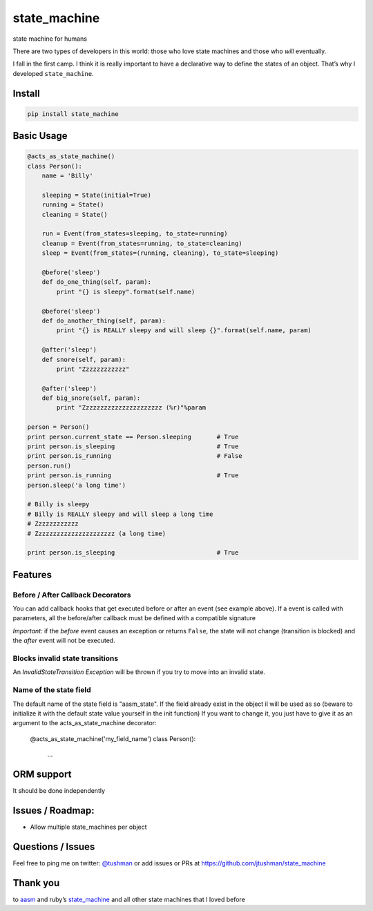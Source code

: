 state\_machine
==============

state machine for humans

|Build Status|

There are two types of developers in this world: those who love state
machines and those who *will* eventually.

I fall in the first camp. I think it is really important to have a
declarative way to define the states of an object. That’s why I
developed ``state_machine``.

Install
-------

.. code:: bash

    pip install state_machine

.. |Build Status| image:: https://travis-ci.org/jtushman/state_machine.svg?branch=master
   :target: https://travis-ci.org/jtushman/state_machine

Basic Usage
-----------

.. code:: python


    @acts_as_state_machine()
    class Person():
        name = 'Billy'

        sleeping = State(initial=True)
        running = State()
        cleaning = State()

        run = Event(from_states=sleeping, to_state=running)
        cleanup = Event(from_states=running, to_state=cleaning)
        sleep = Event(from_states=(running, cleaning), to_state=sleeping)

        @before('sleep')
        def do_one_thing(self, param):
            print "{} is sleepy".format(self.name)

        @before('sleep')
        def do_another_thing(self, param):
            print "{} is REALLY sleepy and will sleep {}".format(self.name, param)

        @after('sleep')
        def snore(self, param):
            print "Zzzzzzzzzzzz"

        @after('sleep')
        def big_snore(self, param):
            print "Zzzzzzzzzzzzzzzzzzzzzz (%r)"%param

    person = Person()
    print person.current_state == Person.sleeping       # True
    print person.is_sleeping                            # True
    print person.is_running                             # False
    person.run()
    print person.is_running                             # True
    person.sleep('a long time')

    # Billy is sleepy
    # Billy is REALLY sleepy and will sleep a long time
    # Zzzzzzzzzzzz
    # Zzzzzzzzzzzzzzzzzzzzzz (a long time)

    print person.is_sleeping                            # True

Features
--------

Before / After Callback Decorators
~~~~~~~~~~~~~~~~~~~~~~~~~~~~~~~~~~

You can add callback hooks that get executed before or after an event
(see example above).
If a event is called with parameters, all the before/after callback must be defined with a compatible signature

*Important:* if the *before* event causes an exception or returns
``False``, the state will not change (transition is blocked) and the
*after* event will not be executed.

Blocks invalid state transitions
~~~~~~~~~~~~~~~~~~~~~~~~~~~~~~~~

An *InvalidStateTransition Exception* will be thrown if you try to move
into an invalid state.

Name of the state field
~~~~~~~~~~~~~~~~~~~~~~~

The default name of the state field is "aasm_state". 
If the field already exist in the object il will be used as so (beware to initialize it with the default state value yourself in the init function)
If you want to change it, you just have to give it as  an argument to the acts_as_state_machine decorator:
    @acts_as_state_machine('my_field_name')
    class Person():
		...

ORM support
-----------

It should be done independently


Issues / Roadmap:
-----------------

-  Allow multiple state\_machines per object

Questions / Issues
------------------

Feel free to ping me on twitter: `@tushman`_
or add issues or PRs at https://github.com/jtushman/state_machine

.. _@tushman: http://twitter.com/tushman

Thank you
---------

to `aasm`_ and ruby’s `state\_machine`_ and all other state machines
that I loved before

.. _aasm: https://github.com/aasm/aasm
.. _state\_machine: https://github.com/pluginaweek/state_machine

